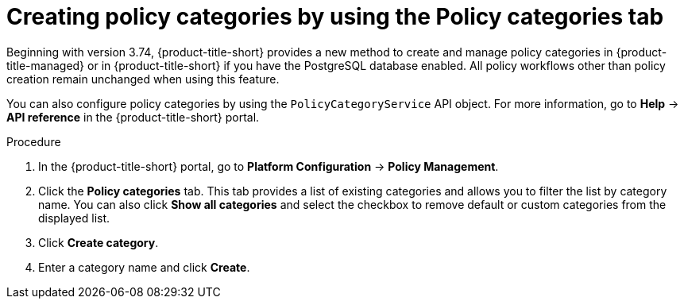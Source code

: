 // Module included in the following assemblies:
//
// * operating/manage-security-policies.adoc
:_mod-docs-content-type: PROCEDURE
[id="create-policy-categories-using-tab_{context}"]
= Creating policy categories by using the Policy categories tab

Beginning with version 3.74, {product-title-short} provides a new method to create and manage policy categories in {product-title-managed} or in {product-title-short} if you have the PostgreSQL database enabled. All policy workflows other than policy creation remain unchanged when using this feature.

You can also configure policy categories by using the `PolicyCategoryService` API object. For more information, go to *Help* -> *API reference* in the {product-title-short} portal.

.Procedure

. In the {product-title-short} portal, go to *Platform Configuration* -> *Policy Management*.
. Click the *Policy categories* tab. This tab provides a list of existing categories and allows you to filter the list by category name. You can also click *Show all categories* and select the checkbox to remove default or custom categories from the displayed list.
. Click *Create category*.
. Enter a category name and click *Create*.

